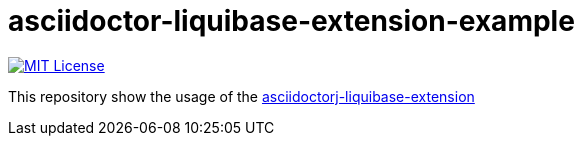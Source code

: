= asciidoctor-liquibase-extension-example

image:https://img.shields.io/badge/License-MIT-yellow.svg["MIT License", link="https://opensource.org/licenses/MIT"]


This repository show the usage of the https://github.com/uniqueck/asciidoctorj-liquibase-extension[asciidoctorj-liquibase-extension]

